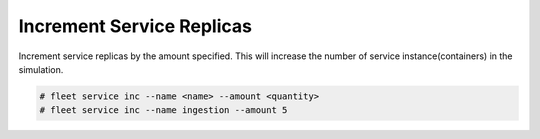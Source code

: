 .. _Scenario-Increment-Service-Replicas:

Increment Service Replicas
==========================
Increment service replicas by the amount specified. This will increase the number of service
instance(containers) in the simulation.

.. image:: Increment-Service-Replicas.png

.. code-block:: none

    # fleet service inc --name <name> --amount <quantity>
    # fleet service inc --name ingestion --amount 5

